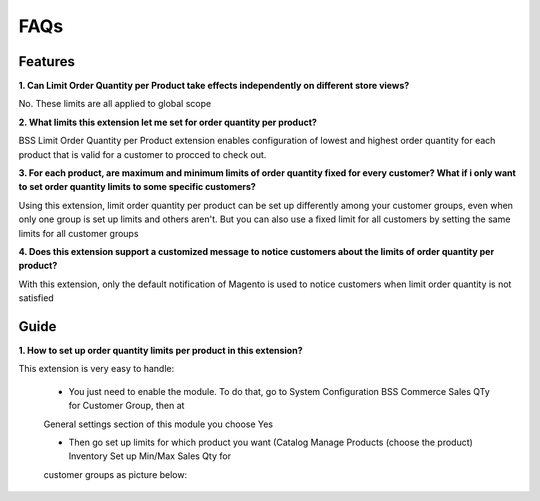 FAQs
====

.. role:: bullet

Features
--------

**1. Can Limit Order Quantity per Product take effects independently on different store views?**

:bullet:`No`. These limits are all applied to global scope

 

**2. What limits this extension let me set for order quantity per product?**

:bullet:`BSS Limit Order Quantity per Product` extension enables configuration of lowest and highest order quantity for each product that is valid for a 
customer to procced to check out.


**3. For each product, are maximum and minimum limits of order quantity fixed for every customer? What if i only want to set order quantity limits to 
some specific customers?**

:bullet:`Using this extension`, limit order quantity per product can be set up differently among your customer groups, even when only one group is set up limits 
and others aren't. But you can also use a fixed limit for all customers by setting the same limits for all customer groups


**4. Does this extension support a customized message to notice customers about the limits of order quantity per product?**

:bullet:`With this extension`, only the default notification of Magento is used to notice customers when limit order quantity is not satisfied

Guide
-----

**1. How to set up order quantity limits per product in this extension?**

:bullet:`This extension` is very easy to handle:

	* You just need to enable the module. To do that, go to System :bullet:`Configuration` :bullet:`BSS Commerce` :bullet:`Sales QTy for Customer Group`, then at 
	General settings section of this module you choose Yes
	
	* Then go set up limits for which product you want (Catalog :bullet:`Manage Products` :bullet:`(choose the product)` :bullet:`Inventory` :bullet:`Set up Min/Max Sales Qty` for 
	customer groups as picture below:



.. raw:: html

	<style>
		p {text-align: justify;}
		.bullet:before {content:'\2192';margin-right: 9px;}
	</style>

